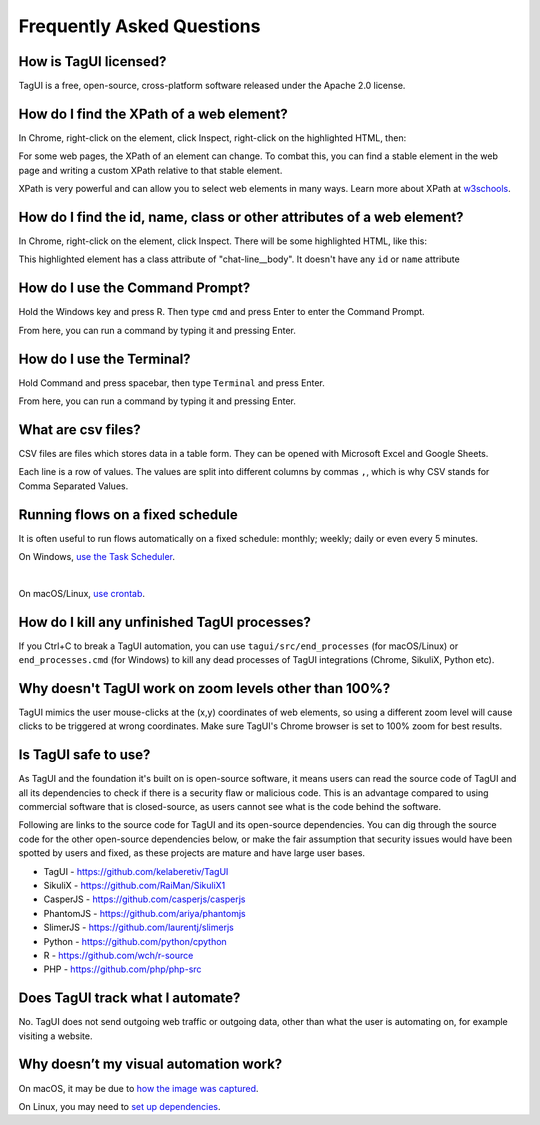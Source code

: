 Frequently Asked Questions
=============================

How is TagUI licensed?
-------------------------
TagUI is a free, open-source, cross-platform software released under the Apache 2.0 license.


.. _find-xpath:

How do I find the XPath of a web element?
---------------------------------------------
In Chrome, right-click on the element, click Inspect, right-click on the highlighted HTML, then:

.. image:: ./_static/find_xpath.png

For some web pages, the XPath of an element can change. To combat this, you can find a stable element in the web page and writing a custom XPath relative to that stable element. 

XPath is very powerful and can allow you to select web elements in many ways. Learn more about XPath at `w3schools <https://www.w3schools.com/xml/xpath_intro.asp>`_.


.. _element_attributes:

How do I find the id, name, class or other attributes of a web element?
----------------------------------------------------------------------------
In Chrome, right-click on the element, click Inspect. There will be some highlighted HTML, like this:

.. image:: ./_static/element_attributes.png

This highlighted element has a class attribute of "chat-line__body". It doesn't have any ``id`` or ``name`` attribute


.. _how-to-use-command-prompt:

How do I use the Command Prompt?
----------------------------------------
Hold the Windows key and press R. Then type ``cmd`` and press Enter to enter the Command Prompt.

From here, you can run a command by typing it and pressing Enter.


.. _how-to-use-terminal:

How do I use the Terminal?
----------------------------------------
Hold Command and press spacebar, then type ``Terminal`` and press Enter.

From here, you can run a command by typing it and pressing Enter.


.. _what-are-csv-files:

What are csv files?
-------------------------------------------------
CSV files are files which stores data in a table form. They can be opened with Microsoft Excel and Google Sheets.

Each line is a row of values. The values are split into different columns by commas ``,``, which is why CSV stands for Comma Separated Values.


.. _run-on-schedule:

Running flows on a fixed schedule
--------------------------------------
It is often useful to run flows automatically on a fixed schedule: monthly; weekly; daily or even every 5 minutes.

On Windows, `use the Task Scheduler <https://www.digitalcitizen.life/how-create-task-basic-task-wizard>`_.

.. raw:: html

    <video playsinline autoplay muted loop width="100%">
        <source src="./_static/schedule-a-flow.mp4" type="video/mp4">
        Your browser does not support the video tag.
    </video>
|
On macOS/Linux, `use crontab <https://www.ostechnix.com/a-beginners-guide-to-cron-jobs/>`_.


How do I kill any unfinished TagUI processes?
-----------------------------------------------
If you Ctrl+C to break a TagUI automation, you can use ``tagui/src/end_processes`` (for macOS/Linux) or ``end_processes.cmd`` (for Windows) to kill any dead processes of TagUI integrations (Chrome, SikuliX, Python etc).


Why doesn't TagUI work on zoom levels other than 100%?
-------------------------------------------------------------
TagUI mimics the user mouse-clicks at the (x,y) coordinates of web elements, so using a different zoom level will cause clicks to be triggered at wrong coordinates. Make sure TagUI's Chrome browser is set to 100% zoom for best results. 


Is TagUI safe to use?
-----------------------------
As TagUI and the foundation it's built on is open-source software, it means users can read the source code of TagUI and all its dependencies to check if there is a security flaw or malicious code. This is an advantage compared to using commercial software that is closed-source, as users cannot see what is the code behind the software.

Following are links to the source code for TagUI and its open-source dependencies. You can dig through the source code for the other open-source dependencies below, or make the fair assumption that security issues would have been spotted by users and fixed, as these projects are mature and have large user bases.

- TagUI - https://github.com/kelaberetiv/TagUI
- SikuliX - https://github.com/RaiMan/SikuliX1
- CasperJS - https://github.com/casperjs/casperjs
- PhantomJS - https://github.com/ariya/phantomjs
- SlimerJS - https://github.com/laurentj/slimerjs
- Python - https://github.com/python/cpython
- R - https://github.com/wch/r-source
- PHP - https://github.com/php/php-src


Does TagUI track what I automate?
---------------------------------------
No. TagUI does not send outgoing web traffic or outgoing data, other than what the user is automating on, for example visiting a website.

.. _visual-automation-troubleshooting:


Why doesn’t my visual automation work?
----------------------------------------
On macOS, it may be due to `how the image was captured <https://github.com/kelaberetiv/TagUI/issues/240#issuecomment-405030276>`_.

On Linux, you may need to `set up dependencies <https://sikulix-2014.readthedocs.io/en/latest/newslinux.html#version-1-1-4-special-for-linux-people>`_.
